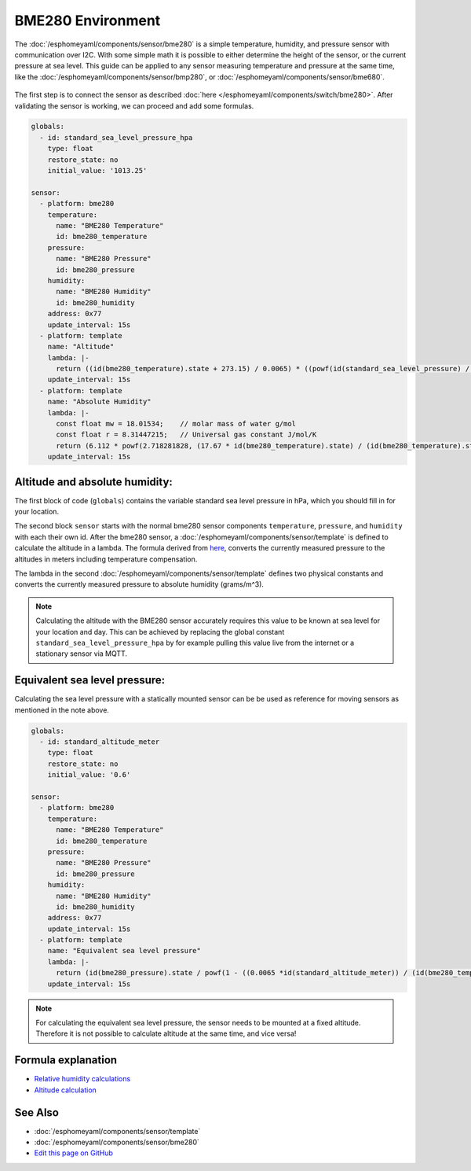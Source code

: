 BME280 Environment
==================

.. seo::
    :description: Instructions for setting up BME280 sensors in esphomelib and calculate altitude, absolute humidity, and sea level pressure.
    :image: bme280.jpg
    :keywords: BME280

The :doc:`/esphomeyaml/components/sensor/bme280` is a simple temperature, humidity, and pressure sensor with communication over I2C.
With some simple math it is possible to either determine the height of the sensor, or the current pressure at sea level.
This guide can be applied to any sensor measuring temperature and pressure at the same time, like the :doc:`/esphomeyaml/components/sensor/bmp280`, or :doc:`/esphomeyaml/components/sensor/bme680`.

.. figure:: images/bme280-header.jpg
    :align: center
    :width: 75.0%

The first step is to connect the sensor as described :doc:`here </esphomeyaml/components/switch/bme280>`.
After validating the sensor is working, we can proceed and add some formulas.

.. code-block:: yaml

    globals:
      - id: standard_sea_level_pressure_hpa
        type: float
        restore_state: no
        initial_value: '1013.25'

    sensor:
      - platform: bme280
        temperature:
          name: "BME280 Temperature"
          id: bme280_temperature
        pressure:
          name: "BME280 Pressure"
          id: bme280_pressure
        humidity:
          name: "BME280 Humidity"
          id: bme280_humidity
        address: 0x77
        update_interval: 15s
      - platform: template
        name: "Altitude"
        lambda: |-
          return ((id(bme280_temperature).state + 273.15) / 0.0065) * ((powf(id(standard_sea_level_pressure) / id(bme280_pressure).state), 0.190234) - 1);
        update_interval: 15s
      - platform: template
        name: "Absolute Humidity"
        lambda: |-
          const float mw = 18.01534; 	// molar mass of water g/mol
          const float r = 8.31447215; 	// Universal gas constant J/mol/K
          return (6.112 * powf(2.718281828, (17.67 * id(bme280_temperature).state) / (id(bme280_temperature).state + 243.5)) * id(bme280_humidity).state * mw) / ((273.15 + id(bme280_temperature).state) * r);
        update_interval: 15s

Altitude and absolute humidity:
-------------------------------

The first block of code (``globals``) contains the variable standard sea level pressure in hPa, which you should fill in for your location.

The second block ``sensor`` starts with the normal bme280 sensor components ``temperature``, ``pressure``, and ``humidity`` with each their own id.
After the bme280 sensor, a :doc:`/esphomeyaml/components/sensor/template` is defined to calculate the altitude in a lambda.
The formula derived from `here <https://github.com/finitespace/BME280/blob/master/src/EnvironmentCalculations.cpp>`__, converts the currently measured pressure to the altitudes in meters including temperature compensation.

The lambda in the second :doc:`/esphomeyaml/components/sensor/template` defines two physical constants and converts the currently measured pressure to absolute humidity (grams/m^3).

.. note::

    Calculating the altitude with the BME280 sensor accurately requires this value to be known at sea level for your location and day.
    This can be achieved by replacing the global constant ``standard_sea_level_pressure_hpa`` by for example pulling this value live from the internet or a stationary sensor via MQTT.

Equivalent sea level pressure:
------------------------------

Calculating the sea level pressure with a statically mounted sensor can be be used as reference for moving sensors as mentioned in the note above.

.. code-block:: yaml

    globals:
      - id: standard_altitude_meter
        type: float
        restore_state: no
        initial_value: '0.6'

    sensor:
      - platform: bme280
        temperature:
          name: "BME280 Temperature"
          id: bme280_temperature
        pressure:
          name: "BME280 Pressure"
          id: bme280_pressure
        humidity:
          name: "BME280 Humidity"
          id: bme280_humidity
        address: 0x77
        update_interval: 15s
      - platform: template
        name: "Equivalent sea level pressure"
        lambda: |-
          return (id(bme280_pressure).state / powf(1 - ((0.0065 *id(standard_altitude_meter)) / (id(bme280_temperature).state + (0.0065 *id(standard_altitude_meter)) + 273.15)), 5.257));
        update_interval: 15s

.. note::

    For calculating the equivalent sea level pressure, the sensor needs to be mounted at a fixed altitude.
    Therefore it is not possible to calculate altitude at the same time, and vice versa!

Formula explanation
-------------------

- `Relative humidity calculations <https://carnotcycle.wordpress.com/2012/08/04/how-to-convert-relative-humidity-to-absolute-humidity/>`__
- `Altitude calculation <https://en.wikipedia.org/wiki/Atmospheric_pressure#Altitude_variation>`__

See Also
--------

- :doc:`/esphomeyaml/components/sensor/template`
- :doc:`/esphomeyaml/components/sensor/bme280`
- `Edit this page on GitHub <https://github.com/OttoWinter/esphomedocs/blob/current/esphomeyaml/cookbook/bme280_environment.rst>`__

.. disqus::
